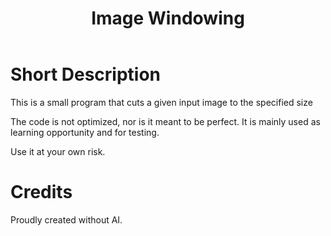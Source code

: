 #+TITLE: Image Windowing

* Short Description

This is a small program that cuts a given input image to the specified size

The code is not optimized, nor is it meant to be perfect. It is mainly used as learning opportunity and for testing.

Use it at your own risk.

* Credits

Proudly created without AI.
